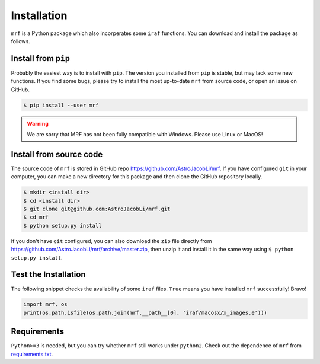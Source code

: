 Installation
============
``mrf`` is a Python package which also incorperates some ``iraf`` functions. You can download and install the package as follows.

Install from ``pip``
----------------------
Probably the easiest way is to install with ``pip``. The version you installed from ``pip`` is stable, but may lack some new functions. If you find some bugs, please try to install the most up-to-date ``mrf`` from source code, or open an issue on GitHub.

.. code-block:: bash

  $ pip install --user mrf

.. warning::
   We are sorry that MRF has not been fully compatible with Windows. Please use Linux or MacOS!


Install from source code
--------------------------
The source code of ``mrf`` is stored in GitHub repo https://github.com/AstroJacobLi/mrf. If you have configured ``git`` in your computer, you can make a new directory for this package and then clone the GitHub repository locally.

.. code-block:: bash

  $ mkdir <install dir>
  $ cd <install dir>
  $ git clone git@github.com:AstroJacobLi/mrf.git
  $ cd mrf
  $ python setup.py install

If you don't have ``git`` configured, you can also download the ``zip`` file directly from https://github.com/AstroJacobLi/mrf/archive/master.zip, then unzip it and install it in the same way using ``$ python setup.py install``. 


Test the Installation
-----------------------
The following snippet checks the availability of some ``iraf`` files. ``True`` means you have installed ``mrf`` successfully! Bravo!

.. code-block:: python

    import mrf, os
    print(os.path.isfile(os.path.join(mrf.__path__[0], 'iraf/macosx/x_images.e')))

Requirements
-------------
``Python>=3`` is needed, but you can try whether ``mrf`` still works under ``python2``. Check out the dependence of ``mrf`` from `requirements.txt <https://github.com/AstroJacobLi/mrf/blob/master/requirements.txt>`_.